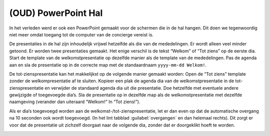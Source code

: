 (OUD) PowerPoint Hal
====================
In het verleden werd er ook een PowerPoint gemaakt voor de schermen die in de hal hangen. Dit doen we tegenwoordig niet meer omdat toegang tot de computer van de concierge vereist is.

De presentaties in de hal zijn inhoudelijk vrijwel hetzelfde als die van de mededelingen. Er wordt alleen veel minder getoond. Er worden twee presentaties gemaakt. Het enige verschil is de tekst “Welkom” of “Tot ziens” op de eerste dia.
Start de template van de welkomstpresentatie op dezelfde manier als de template van de mededelingen. Pas de agenda aan en sla de presentatie op in de correcte map met de standaardnaam ``yyyy-mm-dd Welkom!``.

.. image:: ../images/pp-opslaan-hal.png


De tot-zienspresentatie kan het makkelijkst op de volgende manier gemaakt worden:
Open de “Tot ziens” template zonder de welkompresentatie af te sluiten. Kopieer een plak de agenda dia van de welkomstpresentatie in de tot-zienspresentatie en verwijder de standaard agenda dia uit die presentatie. Doe hetzelfde met eventuele andere gewijzigde of toegevoegde dia’s.
Sla de presentatie op in dezelfde map als de welkomstpresentatie met dezelfde naamgeving (verander dan uiteraard “Welkom!” In “Tot ziens!”).

Als er dia’s toegevoegd worden aan de welkomst-/tot-zienspresentatie, let er dan even op dat de automatische overgang na 10 seconden ook wordt toegevoegd. (In het lint tabblad :guilabel:`overgangen` en dan helemaal rechts). Dit zorgt er voor dat de presentatie uit zichzelf doorgaat naar de volgende dia, zonder dat er doorgeklikt hoeft te worden.

.. image:: ../images/pp-hal-automatische-overgang.png
